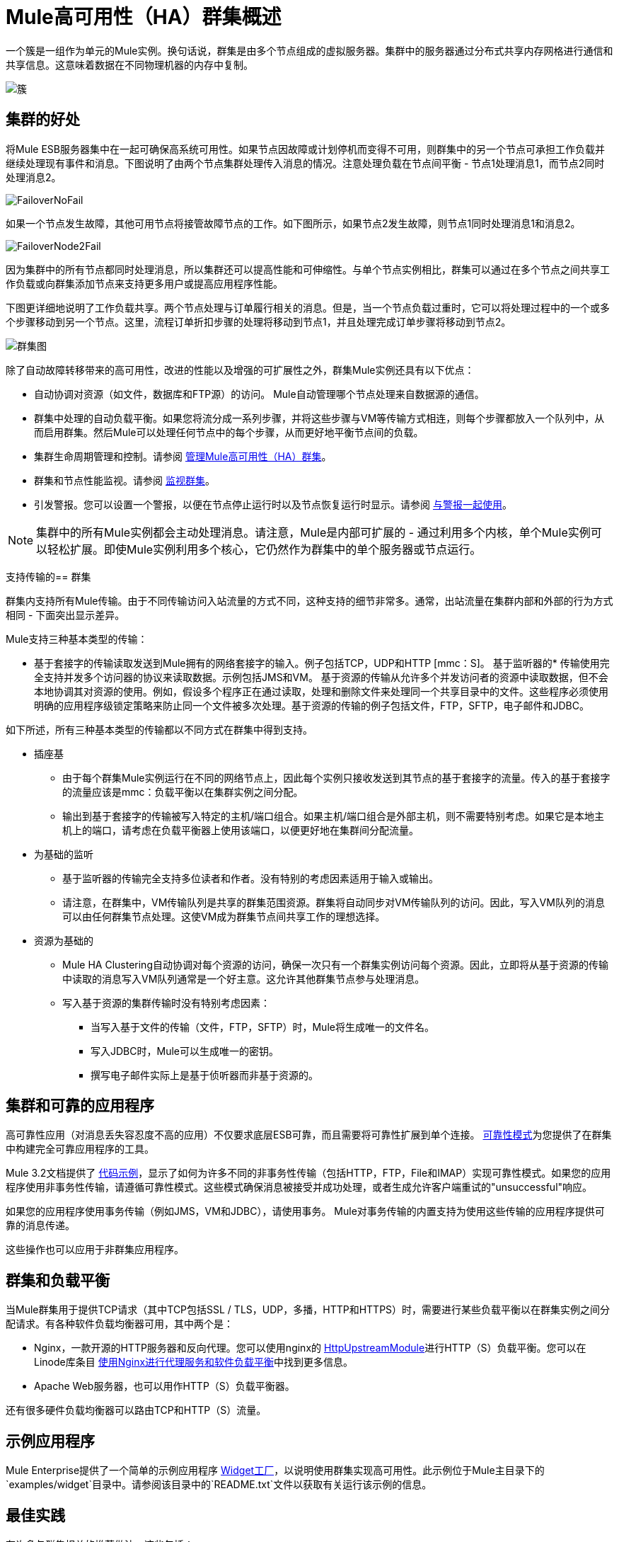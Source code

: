 =  Mule高可用性（HA）群集概述

一个簇是一组作为单元的Mule实例。换句话说，群集是由多个节点组成的虚拟服务器。集群中的服务器通过分布式共享内存网格进行通信和共享信息。这意味着数据在不同物理机器的内存中复制。

image:cluster.png[簇]

== 集群的好处

将Mule ESB服务器集中在一起可确保高系统可用性。如果节点因故障或计划停机而变得不可用，则群集中的另一个节点可承担工作负载并继续处理现有事件和消息。下图说明了由两个节点集群处理传入消息的情况。注意处理负载在节点间平衡 - 节点1处理消息1，而节点2同时处理消息2。

image:FailoverNoFail.png[FailoverNoFail]

如果一个节点发生故障，其他可用节点将接管故障节点的工作。如下图所示，如果节点2发生故障，则节点1同时处理消息1和消息2。

image:FailoverNode2Fail.png[FailoverNode2Fail]

因为集群中的所有节点都同时处理消息，所以集群还可以提高性能和可伸缩性。与单个节点实例相比，群集可以通过在多个节点之间共享工作负载或向群集添加节点来支持更多用户或提高应用程序性能。

下图更详细地说明了工作负载共享。两个节点处理与订单履行相关的消息。但是，当一个节点负载过重时，它可以将处理过程中的一个或多个步骤移动到另一个节点。这里，流程订单折扣步骤的处理将移动到节点1，并且处理完成订单步骤将移动到节点2。

image:cluster-diagram.png[群集图]

除了自动故障转移带来的高可用性，改进的性能以及增强的可扩展性之外，群集Mule实例还具有以下优点：

* 自动协调对资源（如文件，数据库和FTP源）的访问。 Mule自动管理哪个节点处理来自数据源的通信。
* 群集中处理的自动负载平衡。如果您将流分成一系列步骤，并将这些步骤与VM等传输方式相连，则每个步骤都放入一个队列中，从而启用群集。然后Mule可以处理任何节点中的每个步骤，从而更好地平衡节点间的负载。
* 集群生命周期管理和控制。请参阅 link:/mule-management-console/v/3.2/managing-mule-high-availability-ha-clusters[管理Mule高可用性（HA）群集]。
* 群集和节点性能监视。请参阅 link:/mule-management-console/v/3.2/monitoring-a-cluster[监视群集]。
* 引发警报。您可以设置一个警报，以便在节点停止运行时以及节点恢复运行时显示。请参阅 link:/mule-management-console/v/3.2/working-with-alerts[与警报一起使用]。

[NOTE]
集群中的所有Mule实例都会主动处理消息。请注意，Mule是内部可扩展的 - 通过利用多个内核，单个Mule实例可以轻松扩展。即使Mule实例利用多个核心，它仍然作为群集中的单个服务器或节点运行。

支持传输的== 群集

群集内支持所有Mule传输。由于不同传输访问入站流量的方式不同，这种支持的细节非常多。通常，出站流量在集群内部和外部的行为方式相同 - 下面突出显示差异。

Mule支持三种基本类型的传输：

* 基于套接字的传输读取发送到Mule拥有的网络套接字的输入。例子包括TCP，UDP和HTTP [mmc：S]。
基于监听器的* 传输使用完全支持并发多个访问器的协议来读取数据。示例包括JMS和VM。
基于资源的传输从允许多个并发访问者的资源中读取数据，但不会本地协调其对资源的使用。例如，假设多个程序正在通过读取，处理和删除文件来处理同一个共享目录中的文件。这些程序必须使用明确的应用程序级锁定策略来防止同一个文件被多次处理。基于资源的传输的例子包括文件，FTP，SFTP，电子邮件和JDBC。

如下所述，所有三种基本类型的传输都以不同方式在群集中得到支持。

* 插座基
** 由于每个群集Mule实例运行在不同的网络节点上，因此每个实例只接收发送到其节点的基于套接字的流量。传入的基于套接字的流量应该是mmc：负载平衡以在集群实例之间分配。
** 输出到基于套接字的传输被写入特定的主机/端口组合。如果主机/端口组合是外部主机，则不需要特别考虑。如果它是本地主机上的端口，请考虑在负载平衡器上使用该端口，以便更好地在集群间分配流量。
* 为基础的监听
** 基于监听器的传输完全支持多位读者和作者。没有特别的考虑因素适用于输入或输出。
** 请注意，在群集中，VM传输队列是共享的群集范围资源。群集将自动同步对VM传输队列的访问。因此，写入VM队列的消息可以由任何群集节点处理。这使VM成为群集节点间共享工作的理想选择。
* 资源为基础的
**  Mule HA Clustering自动协调对每个资源的访问，确保一次只有一个群集实例访问每个资源。因此，立即将从基于资源的传输中读取的消息写入VM队列通常是一个好主意。这允许其他群集节点参与处理消息。
** 写入基于资源的集群传输时没有特别考虑因素：
*** 当写入基于文件的传输（文件，FTP，SFTP）时，Mule将生成唯一的文件名。
*** 写入JDBC时，Mule可以生成唯一的密钥。
*** 撰写电子邮件实际上是基于侦听器而非基于资源的。

== 集群和可靠的应用程序

高可靠性应用（对消息丢失容忍度不高的应用）不仅要求底层ESB可靠，而且需要将可靠性扩展到单个连接。 link:/mule-user-guide/v/3.2/reliability-patterns[可靠性模式]为您提供了在群集中构建完全可靠应用程序的工具。

Mule 3.2文档提供了 link:/mule-user-guide/v/3.2/reliability-patterns[代码示例]，显示了如何为许多不同的非事务性传输（包括HTTP，FTP，File和IMAP）实现可靠性模式。如果您的应用程序使用非事务性传输，请遵循可靠性模式。这些模式确保消息被接受并成功处理，或者生成允许客户端重试的"unsuccessful"响应。

如果您的应用程序使用事务传输（例如JMS，VM和JDBC），请使用事务。 Mule对事务传输的内置支持为使用这些传输的应用程序提供可靠的消息传递。

这些操作也可以应用于非群集应用程序。

== 群集和负载平衡

当Mule群集用于提供TCP请求（其中TCP包括SSL / TLS，UDP，多播，HTTP和HTTPS）时，需要进行某些负载平衡以在群集实例之间分配请求。有各种软件负载均衡器可用，其中两个是：

*  Nginx，一款开源的HTTP服务器和反向代理。您可以使用nginx的 http://wiki.nginx.org/HttpUpstreamModule[HttpUpstreamModule]进行HTTP（S）负载平衡。您可以在Linode库条目 http://library.linode.com/web-servers/nginx/configuration/front-end-proxy-and-software-load-balancing[使用Nginx进行代理服务和软件负载平衡]中找到更多信息。
*  Apache Web服务器，也可以用作HTTP（S）负载平衡器。

还有很多硬件负载均衡器可以路由TCP和HTTP（S）流量。

== 示例应用程序

Mule Enterprise提供了一个简单的示例应用程序 link:/mule-user-guide/v/3.2/widget-example[Widget工厂]，以说明使用群集实现高可用性。此示例位于Mule主目录下的`examples/widget`目录中。请参阅该目录中的`README.txt`文件以获取有关运行该示例的信息。

== 最佳实践

有许多与群集相关的推荐做法。这些包括：

* 尽可能将应用程序组织为一系列步骤，每个步骤将消息从一个事务性商店移动到另一个事务性商店。
* 如果您的应用程序处理来自非事务性传输的消息，请使用 link:/mule-user-guide/v/3.2/reliability-patterns[可靠性模式]将它们移动到事务性商店，如VM或JMS商店。
* 使用事务处理来自事务传输的消息。这确保了如果遇到错误，消息将被重新处理。
* 使用分布式存储（如与VM或JMS传输一起使用的分布式存储） - 这些存储可用于整个群集。这比用于诸如File，FTP和JDBC之类的传输的非分布式存储更为可取 - 这些存储一次只能由单个节点读取。
* 使用VM传输来获得最佳性能。将JMS传输用于整个群集退出后需要保存数据的应用程序。
* 在集群内创建最能满足您需求的节点数量。
* 实施 link:/mule-user-guide/v/3.2/reliability-patterns[可靠性模式]以创建高可靠性应用程序。

== 先决条件和限制

* 目前，您可以创建一个由至少两台服务器和最多四台服务器组成的群集。但是，每台服务器都必须运行在不同的物理（或虚拟）机器上。
* 为了提供TCP请求，需要跨越Mule群集进行一些负载均衡。有关可以使用的第三方负载均衡器的更多信息，请参阅<<Clustering and Load Balancing>>。您还可以通过将流程分成一系列步骤并将每个步骤与诸如VM之类的传输进行连接来对集群中的处理进行负载平衡。该集群启用每一步，允许Mule更好地平衡节点间的负载。
* 必须为群集中的每个服务器启用多播。这使实例能够找到彼此。

== 集群许可

您用于群集的每个Mule服务器都必须包含启用群集的许可证。如果未安装启用集群的许可证，则将禁用该服务器的集群。您可以获得MuleSoft销售代表的集群许可证。

有关安装许可证的信息，请参阅＃[mmc：安装商业许可证]＃。
